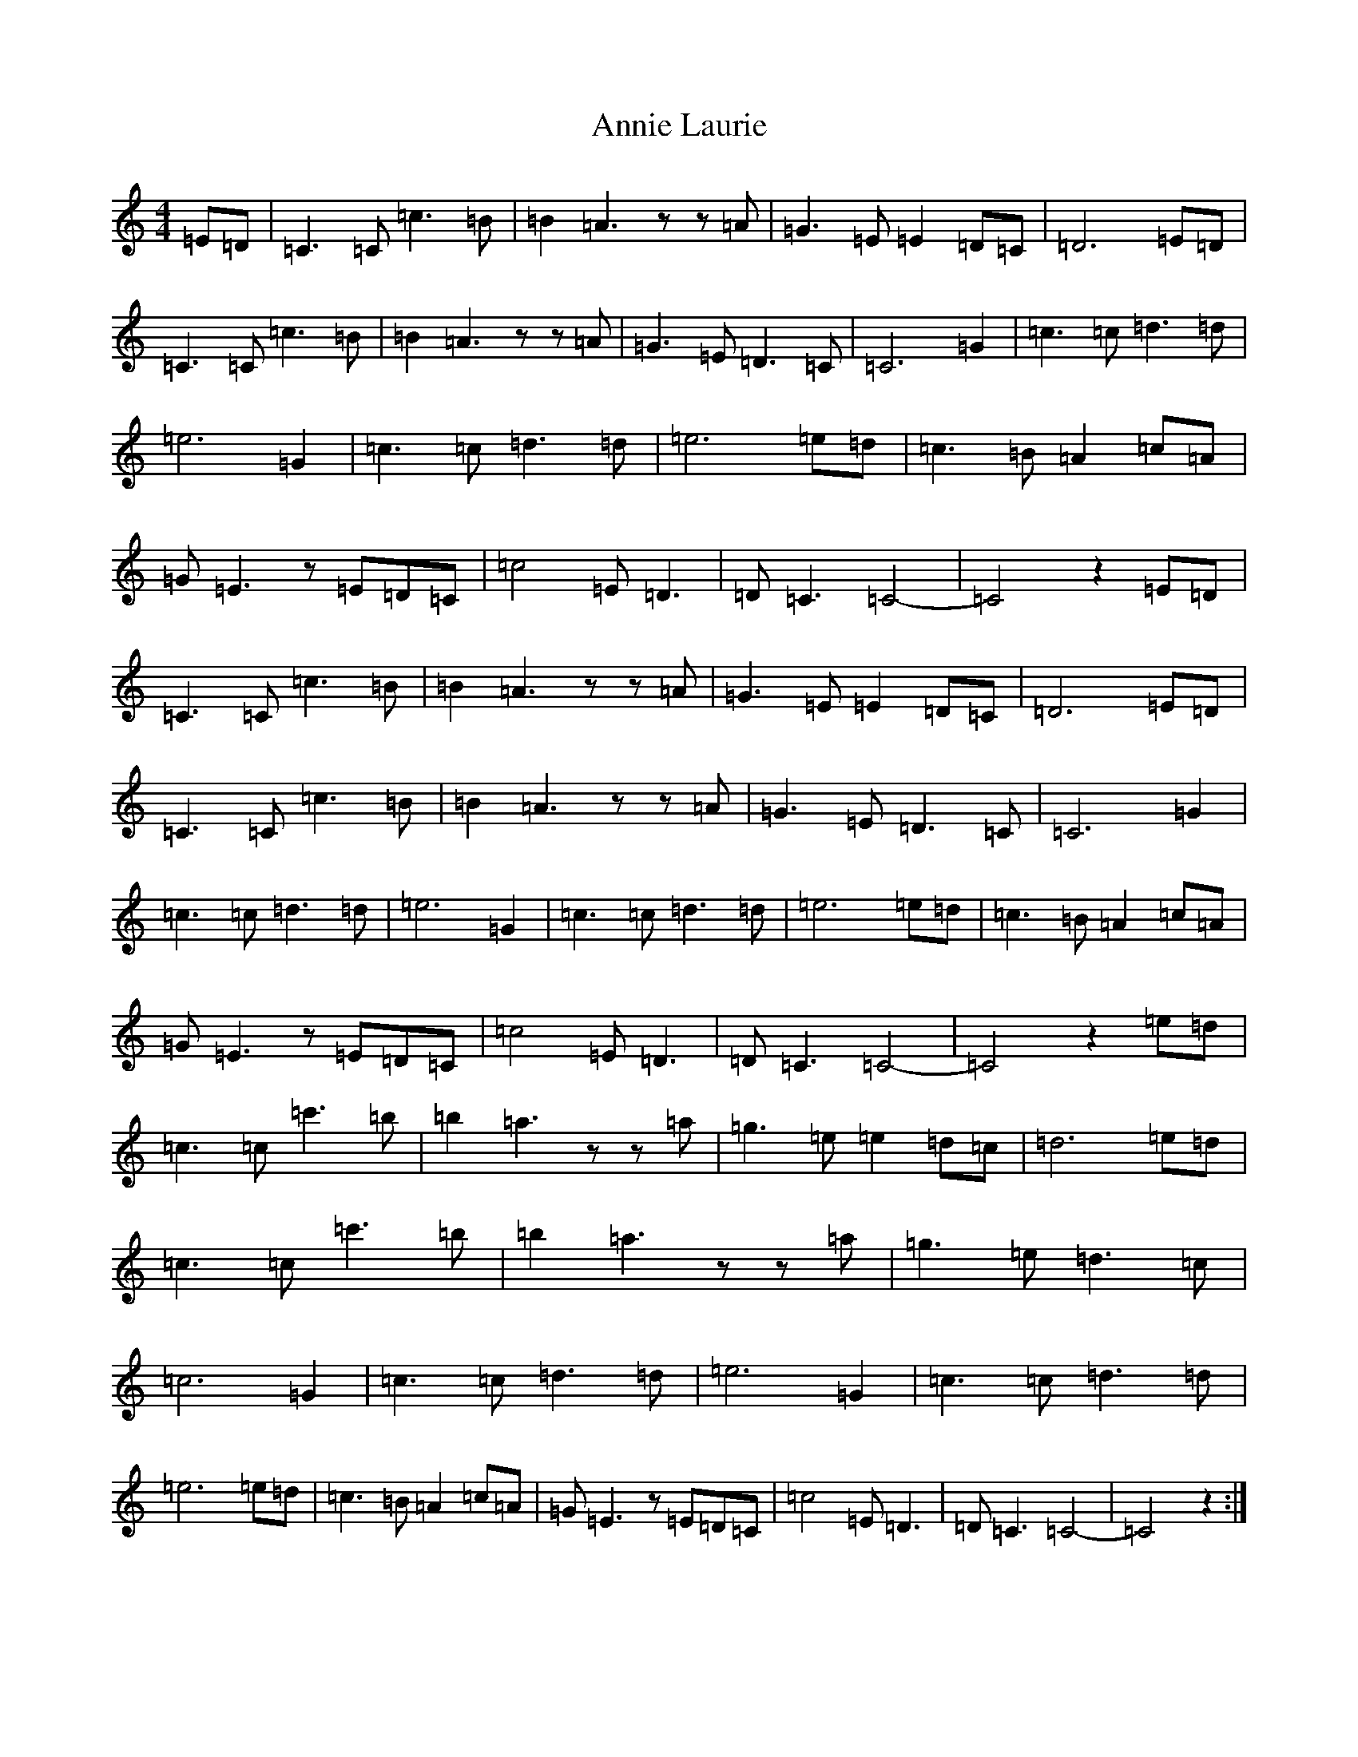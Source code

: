 X: 817
T: Annie Laurie
S: https://thesession.org/tunes/5725#setting5725
Z: D Major
R: strathspey
M:4/4
L:1/8
K: C Major
=E=D|=C3=C=c3=B|=B2=A3zz=A|=G3=E=E2=D=C|=D6=E=D|=C3=C=c3=B|=B2=A3zz=A|=G3=E=D3=C|=C6=G2|=c3=c=d3=d|=e6=G2|=c3=c=d3=d|=e6=e=d|=c3=B=A2=c=A|=G=E3z=E=D=C|=c4=E=D3|=D=C3=C4-|=C4z2=E=D|=C3=C=c3=B|=B2=A3zz=A|=G3=E=E2=D=C|=D6=E=D|=C3=C=c3=B|=B2=A3zz=A|=G3=E=D3=C|=C6=G2|=c3=c=d3=d|=e6=G2|=c3=c=d3=d|=e6=e=d|=c3=B=A2=c=A|=G=E3z=E=D=C|=c4=E=D3|=D=C3=C4-|=C4z2=e=d|=c3=c=c'3=b|=b2=a3zz=a|=g3=e=e2=d=c|=d6=e=d|=c3=c=c'3=b|=b2=a3zz=a|=g3=e=d3=c|=c6=G2|=c3=c=d3=d|=e6=G2|=c3=c=d3=d|=e6=e=d|=c3=B=A2=c=A|=G=E3z=E=D=C|=c4=E=D3|=D=C3=C4-|=C4z2:|